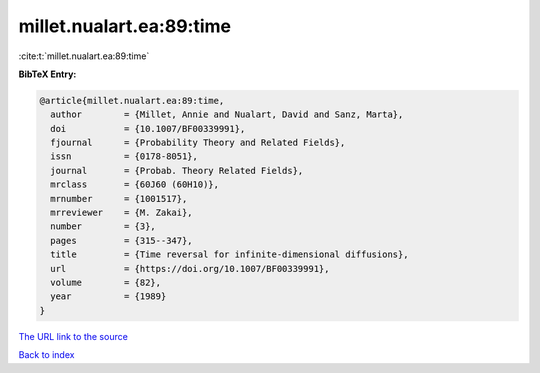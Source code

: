 millet.nualart.ea:89:time
=========================

:cite:t:`millet.nualart.ea:89:time`

**BibTeX Entry:**

.. code-block:: bibtex

   @article{millet.nualart.ea:89:time,
     author        = {Millet, Annie and Nualart, David and Sanz, Marta},
     doi           = {10.1007/BF00339991},
     fjournal      = {Probability Theory and Related Fields},
     issn          = {0178-8051},
     journal       = {Probab. Theory Related Fields},
     mrclass       = {60J60 (60H10)},
     mrnumber      = {1001517},
     mrreviewer    = {M. Zakai},
     number        = {3},
     pages         = {315--347},
     title         = {Time reversal for infinite-dimensional diffusions},
     url           = {https://doi.org/10.1007/BF00339991},
     volume        = {82},
     year          = {1989}
   }
`The URL link to the source <https://doi.org/10.1007/BF00339991>`_


`Back to index <../By-Cite-Keys.html>`_
